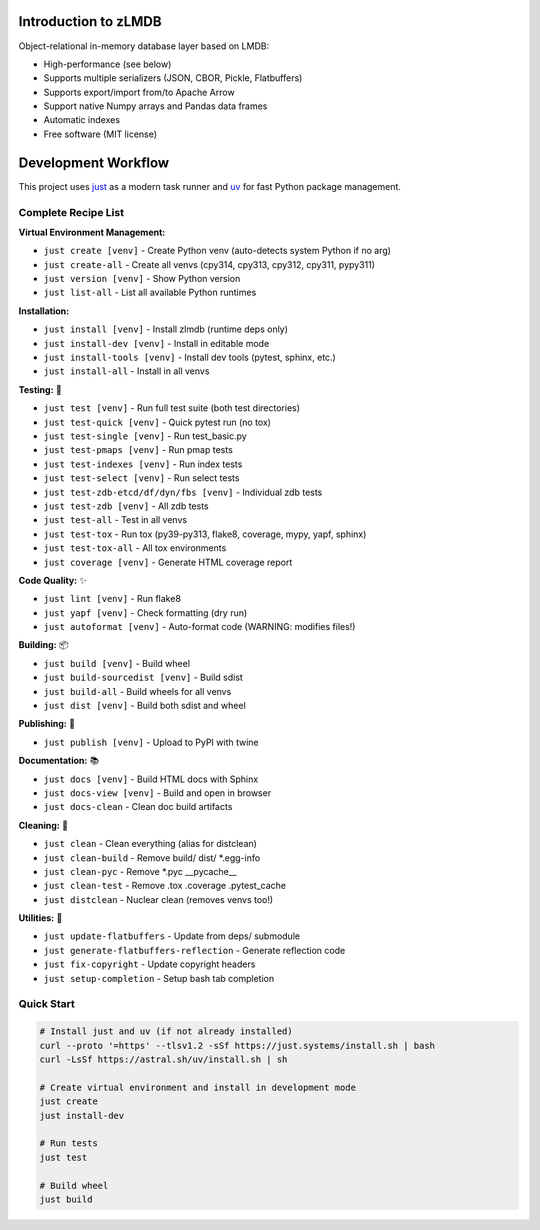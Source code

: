 Introduction to zLMDB
=====================

.. image:: https://img.shields.io/pypi/v/zlmdb.svg
    :target: https://pypi.python.org/pypi/zlmdb
    :alt: PyPI

.. image:: https://github.com/crossbario/zlmdb/workflows/main/badge.svg
   :target: https://github.com/crossbario/zlmdb/actions?query=workflow%3Amain
   :alt: Build

.. image:: https://readthedocs.org/projects/zlmdb/badge/?version=latest
    :target: https://zlmdb.readthedocs.io/en/latest/?badge=latest
    :alt: Documentation

.. image:: https://github.com/crossbario/zlmdb/workflows/deploy/badge.svg
   :target: https://github.com/crossbario/zlmdb/actions?query=workflow%3Adeploy
   :alt: Deploy

Object-relational in-memory database layer based on LMDB:

* High-performance (see below)
* Supports multiple serializers (JSON, CBOR, Pickle, Flatbuffers)
* Supports export/import from/to Apache Arrow
* Support native Numpy arrays and Pandas data frames
* Automatic indexes
* Free software (MIT license)

Development Workflow
====================

This project uses `just <https://github.com/casey/just>`_ as a modern task runner and `uv <https://github.com/astral-sh/uv>`_ for fast Python package management.

Complete Recipe List
--------------------

**Virtual Environment Management:**

* ``just create [venv]`` - Create Python venv (auto-detects system Python if no arg)
* ``just create-all`` - Create all venvs (cpy314, cpy313, cpy312, cpy311, pypy311)
* ``just version [venv]`` - Show Python version
* ``just list-all`` - List all available Python runtimes

**Installation:**

* ``just install [venv]`` - Install zlmdb (runtime deps only)
* ``just install-dev [venv]`` - Install in editable mode
* ``just install-tools [venv]`` - Install dev tools (pytest, sphinx, etc.)
* ``just install-all`` - Install in all venvs

**Testing:** 🧪

* ``just test [venv]`` - Run full test suite (both test directories)
* ``just test-quick [venv]`` - Quick pytest run (no tox)
* ``just test-single [venv]`` - Run test_basic.py
* ``just test-pmaps [venv]`` - Run pmap tests
* ``just test-indexes [venv]`` - Run index tests
* ``just test-select [venv]`` - Run select tests
* ``just test-zdb-etcd/df/dyn/fbs [venv]`` - Individual zdb tests
* ``just test-zdb [venv]`` - All zdb tests
* ``just test-all`` - Test in all venvs
* ``just test-tox`` - Run tox (py39-py313, flake8, coverage, mypy, yapf, sphinx)
* ``just test-tox-all`` - All tox environments
* ``just coverage [venv]`` - Generate HTML coverage report

**Code Quality:** ✨

* ``just lint [venv]`` - Run flake8
* ``just yapf [venv]`` - Check formatting (dry run)
* ``just autoformat [venv]`` - Auto-format code (WARNING: modifies files!)

**Building:** 📦

* ``just build [venv]`` - Build wheel
* ``just build-sourcedist [venv]`` - Build sdist
* ``just build-all`` - Build wheels for all venvs
* ``just dist [venv]`` - Build both sdist and wheel

**Publishing:** 🚀

* ``just publish [venv]`` - Upload to PyPI with twine

**Documentation:** 📚

* ``just docs [venv]`` - Build HTML docs with Sphinx
* ``just docs-view [venv]`` - Build and open in browser
* ``just docs-clean`` - Clean doc build artifacts

**Cleaning:** 🧹

* ``just clean`` - Clean everything (alias for distclean)
* ``just clean-build`` - Remove build/ dist/ *.egg-info
* ``just clean-pyc`` - Remove *.pyc __pycache__
* ``just clean-test`` - Remove .tox .coverage .pytest_cache
* ``just distclean`` - Nuclear clean (removes venvs too!)

**Utilities:** 🔧

* ``just update-flatbuffers`` - Update from deps/ submodule
* ``just generate-flatbuffers-reflection`` - Generate reflection code
* ``just fix-copyright`` - Update copyright headers
* ``just setup-completion`` - Setup bash tab completion

Quick Start
-----------

.. code-block:: bash

    # Install just and uv (if not already installed)
    curl --proto '=https' --tlsv1.2 -sSf https://just.systems/install.sh | bash
    curl -LsSf https://astral.sh/uv/install.sh | sh

    # Create virtual environment and install in development mode
    just create
    just install-dev

    # Run tests
    just test

    # Build wheel
    just build
